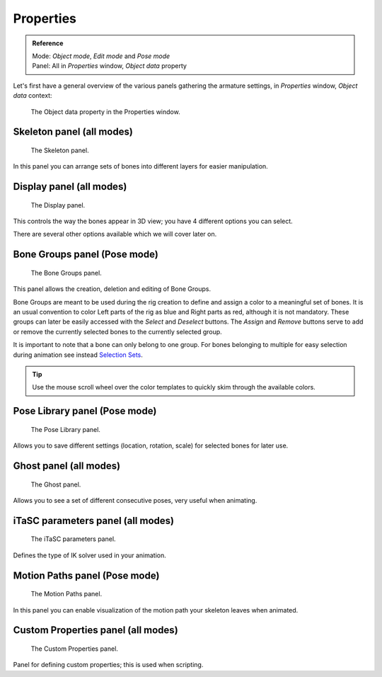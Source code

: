 
**********
Properties
**********

.. admonition:: Reference
   :class: refbox

   | Mode:     *Object mode*, *Edit mode* and *Pose mode*
   | Panel:    All in *Properties* window, *Object data* property


Let's first have a general overview of the various panels gathering the armature settings,
in *Properties* window, *Object data* context:


.. figure:: /images/RiggingEditingObjectDataPropertyWindow.jpg

   The Object data property in the Properties window.


Skeleton panel (all modes)
==========================

.. figure:: /images/RiggingEditingObjectDataPropertyCxtSkeletonPanel.jpg

   The Skeleton panel.


In this panel you can arrange sets of bones into different layers for easier manipulation.


Display panel (all modes)
=========================

.. figure:: /images/RiggingEditingObjectDataPropertyCxtDisplayPanel.jpg

   The Display panel.


This controls the way the bones appear in 3D view; you have 4 different options you can select.

There are several other options available which we will cover later on.


Bone Groups panel (Pose mode)
=============================

.. figure:: /images/RiggingEditingObjectDataPropertyCxtBoneGroupsPanel.png

   The Bone Groups panel.


This panel allows the creation, deletion and editing of Bone Groups.

Bone Groups are meant to be used during the rig creation to define and assign a color to a meaningful set of bones.
It is an usual convention to color Left parts of the rig as blue and Right parts as red, although it is not mandatory.
These groups can later be easily accessed with the *Select* and *Deselect* buttons.
The *Assign* and *Remove* buttons serve to add or remove the currently selected bones to the currently selected group.

It is important to note that a bone can only belong to one group.
For bones belonging to multiple for easy selection during animation see instead
`Selection Sets <https://wiki.blender.org/index.php/Extensions:2.6/Py/Scripts/Animation/SelectionSets>`__.

.. Tip ::

   Use the mouse scroll wheel over the color templates to quickly skim through the available colors.


Pose Library panel (Pose mode)
==============================

.. figure:: /images/RiggingEditingObjectDataPropertyCxtPoseLibraryPanel.jpg

   The Pose Library panel.


Allows you to save different settings (location, rotation, scale) for selected bones for later use.


Ghost panel (all modes)
=======================

.. figure:: /images/RiggingEditingObjectDataPropertyCxtGhostPanel.jpg

   The Ghost panel.


Allows you to see a set of different consecutive poses, very useful when animating.


iTaSC parameters panel (all modes)
==================================

.. figure:: /images/RiggingEditingObjectDataPropertyCxtiTaSCparametersPanel.jpg

   The iTaSC parameters panel.


Defines the type of IK solver used in your animation.


Motion Paths panel (Pose mode)
==============================

.. figure:: /images/RiggingEditingObjectDataPropertyCxtMotionPathsPanel.jpg

   The Motion Paths panel.


In this panel you can enable visualization of the motion path your skeleton leaves when animated.


Custom Properties panel (all modes)
===================================

.. figure:: /images/RiggingEditingObjectDataPropertyCxtCustomPropertiesPanel.jpg

   The Custom Properties panel.


Panel for defining custom properties; this is used when scripting.
